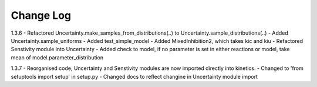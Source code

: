 ==========
Change Log
==========

1.3.6
- Refactored Uncertainty.make_samples_from_distributions(..) to Uncertainty.sample_distributions(..)
- Added Uncertainty.sample_uniforms
- Added test_simple_model
- Added MixedInhibition2, which takes kic and kiu
- Refactored Senstivity module into Uncertainty
- Added check to model, if no parameter is set in either reactions or model, take mean of model.parameter_distribution

1.3.7
- Reorganised code, Uncertainty and Senstivity modules are now imported directly into kinetics.
- Changed to 'from setuptools import setup' in setup.py
- Changed docs to reflect changine in Uncertainty module import
